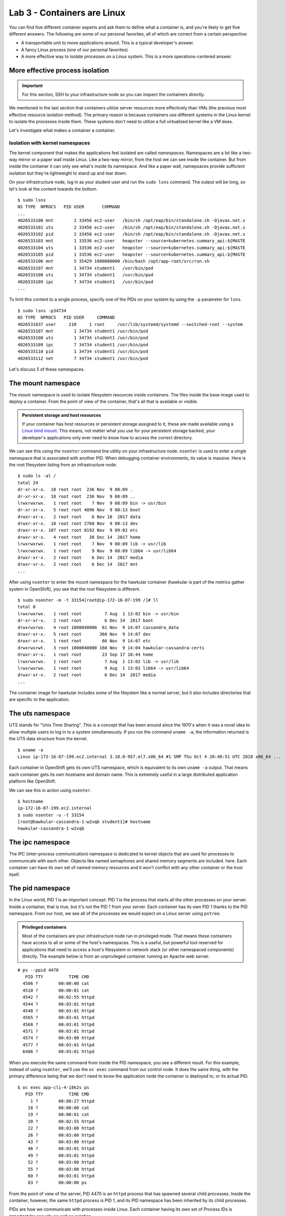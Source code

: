 Lab 3 - Containers are Linux
================================================

You can find five different container experts and ask them to define
what a container is, and you're likely to get five different answers.
The following are some of our personal favorites, all of which are
correct from a certain perspective:

-  A transportable unit to move applications around. This is a typical
   developer's answer.
-  A fancy Linux process (one of our personal favorites)
-  A more effective way to isolate processes on a Linux system. This is
   a more operations-centered answer.

More effective process isolation
`````````````````````````````````

.. important::

  For this section, SSH to your infrastructure node so you can inspect the containers directly.


We mentioned in the last section that containers utilize server
resources more effectively than VMs (the previous most effective
resource isolation method). The primary reason is because containers use
different systems in the Linux kernel to isolate the processes inside
them. These systems don't need to utilize a full virtualized kernel like
a VM does.

.. figure:: images/ops/vm_vs_container.png
   :alt: VM vs Container
   :captions: VM versus containers

Let's investigate what makes a container a container.

Isolation with kernel namespaces
''''''''''''''''''''''''''''''''''''''''

The kernel component that makes the applications feel isolated are
called *namespaces*. Namespaces are a lot like a two-way mirror or a
paper wall inside Linux. Like a two-way mirror, from the host we can see
inside the container. But from inside the container it can only see
what's inside its namespace. And like a paper wall, namepsaces provide
sufficient isolation but they're lightweight to stand up and tear down.

On your infrastructure node, log in as your student user and run the
``sudo lsns`` command. The output will be long, so let's look at the
content towards the bottom.

::

    $ sudo lsns
    NS TYPE  NPROCS   PID USER       COMMAND
    ...
    4026533100 mnt        2 33456 ec2-user   /bin/sh /opt/eap/bin/standalone.sh -Djavax.net.s
    4026533101 uts        2 33456 ec2-user   /bin/sh /opt/eap/bin/standalone.sh -Djavax.net.s
    4026533102 pid        2 33456 ec2-user   /bin/sh /opt/eap/bin/standalone.sh -Djavax.net.s
    4026533103 mnt        1 33536 ec2-user   heapster --source=kubernetes.summary_api:${MASTE
    4026533104 uts        1 33536 ec2-user   heapster --source=kubernetes.summary_api:${MASTE
    4026533105 pid        1 33536 ec2-user   heapster --source=kubernetes.summary_api:${MASTE
    4026533106 mnt        5 35429 1000080000 /bin/bash /opt/app-root/src/run.sh
    4026533107 mnt        1 34734 student1   /usr/bin/pod
    4026533108 uts        1 34734 student1   /usr/bin/pod
    4026533109 ipc        7 34734 student1   /usr/bin/pod
    ...

To limit this content to a single process, specify one of the PIDs on
your system by using the ``-p`` parameter for ``lsns``.

::

  $ sudo lsns -p34734
  NS TYPE  NPROCS   PID USER     COMMAND
  4026531837 user     210     1 root     /usr/lib/systemd/systemd --switched-root --system
  4026533107 mnt        1 34734 student1 /usr/bin/pod
  4026533108 uts        1 34734 student1 /usr/bin/pod
  4026533109 ipc        7 34734 student1 /usr/bin/pod
  4026533110 pid        1 34734 student1 /usr/bin/pod
  4026533112 net        7 34734 student1 /usr/bin/pod

Let's discuss 5 of these namespaces.

The mount namespace
````````````````````

The mount namespace is used to isolate filesystem resources inside
containers. The files inside the base image used to deploy a container.
From the point of view of the container, that's all that is available or
visible.

.. admonition:: Persistent storage and host resources

  If your container has host resources or persistent storage assigned to
  it, these are made available using a `Linux bind
  mount <https://unix.stackexchange.com/questions/198590/what-is-a-bind-mount>`__.
  This means, not matter what you use for your persistent storage backed,
  your developer's applications only ever need to know how to access the
  correct directory.

We can see this using the ``nsenter`` command line utility on your
infrastructure node. ``nsenter`` is used to enter a single namespace
that is associated with another PID. When debugging container
environments, its value is massive. Here is the root filesystem listing
from an infrastructure node.

::

  $ sudo ls -al /
  total 24
  dr-xr-xr-x.  18 root root  236 Nov  9 08:09 .
  dr-xr-xr-x.  18 root root  236 Nov  9 08:09 ..
  lrwxrwxrwx.   1 root root    7 Nov  9 08:09 bin -> usr/bin
  dr-xr-xr-x.   5 root root 4096 Nov  9 08:13 boot
  drwxr-xr-x.   2 root root    6 Nov 18  2017 data
  drwxr-xr-x.  18 root root 2760 Nov  9 08:13 dev
  drwxr-xr-x. 107 root root 8192 Nov  9 09:02 etc
  drwxr-xr-x.   4 root root   38 Dec 14  2017 home
  lrwxrwxrwx.   1 root root    7 Nov  9 08:09 lib -> usr/lib
  lrwxrwxrwx.   1 root root    9 Nov  9 08:09 lib64 -> usr/lib64
  drwxr-xr-x.   2 root root    6 Dec 14  2017 media
  drwxr-xr-x.   2 root root    6 Dec 14  2017 mnt
  ...

After using ``nsenter`` to enter the mount namespace for the hawkular
container (hawkular is part of the metrics gather system in OpenShift),
you see that the root filesystem is different.

::

  $ sudo nsenter -m -t 33154[root@ip-172-16-87-199 /]# ll
  total 0
  lrwxrwxrwx.   1 root root         7 Aug  1 13:02 bin -> usr/bin
  dr-xr-xr-x.   2 root root         6 Dec 14  2017 boot
  drwxrwsrwx.   4 root 1000040000  61 Nov  9 14:07 cassandra_data
  drwxr-xr-x.   5 root root       360 Nov  9 14:07 dev
  drwxr-xr-x.   1 root root        66 Nov  9 14:07 etc
  drwxrwsrwt.   3 root 1000040000 160 Nov  9 14:04 hawkular-cassandra-certs
  drwxr-xr-x.   1 root root        23 Sep 17 18:44 home
  lrwxrwxrwx.   1 root root         7 Aug  1 13:02 lib -> usr/lib
  lrwxrwxrwx.   1 root root         9 Aug  1 13:02 lib64 -> usr/lib64
  drwxr-xr-x.   2 root root         6 Dec 14  2017 media
  ...

The container image for hawkular includes some of the fileystem like a
normal server, but it also includes directories that are specific to the
application.

The uts namespace
``````````````````

UTS stands for "Unix Time Sharing". This is a concept that has been
around since the 1970's when it was a novel idea to allow multiple users
to log in to a system simultaneously. If you run the command
``uname -a``, the information returned is the UTS data structure from
the kernel.

::

    $ uname -a
    Linux ip-172-16-87-199.ec2.internal 3.10.0-957.el7.x86_64 #1 SMP Thu Oct 4 20:48:51 UTC 2018 x86_64 ...

Each container in OpenShift gets its own UTS namespace, which is
equivalent to its own ``uname -a`` output. That means each container
gets its own hostname and domain name. This is extremely useful in a
large distributed application platform like OpenShift.

We can see this in action using ``nsenter``.

::

    $ hostname
    ip-172-16-87-199.ec2.internal
    $ sudo nsenter -u -t 33154
    [root@hawkular-cassandra-1-w2vqb student1]# hostname
    hawkular-cassandra-1-w2vqb

The ipc namespace
``````````````````

The IPC (inter-process communication) namespace is dedicated to kernel
objects that are used for processes to communicate with each other.
Objects like named semaphores and shared memory segments are included.
here. Each container can have its own set of named memory resources and
it won't conflict with any other container or the host itself.

The pid namespace
```````````````````

In the Linux world, PID 1 is an important concept. PID 1 is the process
that starts all the other processes on your server. Inside a container,
that is true, but it's not the PID 1 from your server. Each container
has its own PID 1 thanks to the PID namespace. From our host, we see all
of the processes we would expect on a Linux server using ``pstree``.

.. admonition:: Privileged containers

  Most of the containers are your infrastructure node run in privileged
  mode. That means these containers have access to all or some of the
  host's namespaces. This is a useful, but powerful tool reserved for
  applications that need to access a host's filesystem or network stack
  (or other namespaced components) directly. The example below is from an
  unprivileged container running an Apache web server.

::

    # ps --ppid 4470
       PID TTY          TIME CMD
      4506 ?        00:00:00 cat
      4510 ?        00:00:01 cat
      4542 ?        00:02:55 httpd
      4544 ?        00:03:01 httpd
      4548 ?        00:03:01 httpd
      4565 ?        00:03:01 httpd
      4568 ?        00:03:01 httpd
      4571 ?        00:03:01 httpd
      4574 ?        00:03:00 httpd
      4577 ?        00:03:01 httpd
      6486 ?        00:03:01 httpd

When you execute the same command from inside the PID namespace, you see
a different result. For this example, instead of using ``nsenter``,
we'll use the ``oc exec`` command from our control node. It does the
same thing, with the primary difference being that we don't need to know
the application node the container is deployed to, or its actual PID.

::

    $ oc exec app-cli-4-18k2s ps
       PID TTY          TIME CMD
         1 ?        00:00:27 httpd
        18 ?        00:00:00 cat
        19 ?        00:00:01 cat
        20 ?        00:02:55 httpd
        22 ?        00:03:00 httpd
        26 ?        00:03:00 httpd
        43 ?        00:03:00 httpd
        46 ?        00:03:01 httpd
        49 ?        00:03:01 httpd
        52 ?        00:03:00 httpd
        55 ?        00:03:00 httpd
        60 ?        00:03:01 httpd
        83 ?        00:00:00 ps

From the point of view of the server, PID 4470 is an ``httpd`` process
that has spawned several child processes. Inside the container, however,
the same ``httpd`` process is PID 1, and its PID namespace has been
inherited by its child processes.

PIDs are how we communicate with processes inside Linux. Each container
having its own set of Process IDs is important for security as well as
isolation.

The network namespace
``````````````````````

OpenShift relies on software-defined networking that we'll discuss more
in an upcoming section. Because of this, as well as modern networking
architectrues, the networking configuration on an OpenShift node can
become extremely complex. One of the over-arching goals of OpenShift is
to make the devloper's experience consistent no matter the underlying
host's complexity. The network namespace helps with this. On your
infrastructure node, there could be upwards of 20 defined interaces.

::

    $ ip a
    1: lo: <loopback,up,lower_up> mtu 65536 qdisc noqueue state UNKNOWN group default qlen 1000
        link/loopback 00:00:00:00:00:00 brd 00:00:00:00:00:00
        inet 127.0.0.1/8 scope host lo
           valid_lft forever preferred_lft forever
        inet6 ::1/128 scope host
           valid_lft forever preferred_lft forever
    2: eth0: <broadcast,multicast,up,lower_up> mtu 9001 qdisc mq state UP group default qlen 1000
        link/ether 0e:39:78:cc:a6:58 brd ff:ff:ff:ff:ff:ff
        inet 172.16.87.199/16 brd 172.16.255.255 scope global noprefixroute dynamic eth0
           valid_lft 3178sec preferred_lft 3178sec
        inet6 fe80::c39:78ff:fecc:a658/64 scope link
           valid_lft forever preferred_lft forever
    3: docker0: <no-carrier,broadcast,multicast,up> mtu 1500 qdisc noqueue state DOWN group default
        link/ether 02:42:36:9f:24:e7 brd ff:ff:ff:ff:ff:ff
        inet 172.17.0.1/16 scope global docker0
           valid_lft forever preferred_lft forever
    4: ovs-system: <broadcast,multicast> mtu 1500 qdisc noop state DOWN group default qlen 1000
        link/ether f6:95:72:0e:09:4f brd ff:ff:ff:ff:ff:ff
    5: br0: <broadcast,multicast> mtu 8951 qdisc noop state DOWN group default qlen 1000
        link/ether be:47:c6:da:e5:48 brd ff:ff:ff:ff:ff:ff
    6: vxlan_sys_4789: <broadcast,multicast,up,lower_up>mtu 65000 qdisc noqueue master ovs-system state UNKNOWN group default qlen 1000
        link/ether 7a:0b:31:e4:a4:eb brd ff:ff:ff:ff:ff:ff
        inet6 fe80::780b:31ff:fee4:a4eb/64 scope link
           valid_lft forever preferred_lft forever
    ...</broadcast,multicast,up,lower_up> </broadcast,multicast></broadcast,multicast></no-carrier,broadcast,multicast,up></broadcast,multicast,up,lower_up></loopback,up,lower_up>

However, from within one of the containers on that node, you only see an
``eth0`` and ``lo`` infterface.

::

    $ sudo nsenter -n -t 29774 ip a
    1: lo: <loopback,up,lower_up> mtu 65536 qdisc noqueue state UNKNOWN group default qlen 1000
        link/loopback 00:00:00:00:00:00 brd 00:00:00:00:00:00
        inet 127.0.0.1/8 scope host lo
           valid_lft forever preferred_lft forever
        inet6 ::1/128 scope host
           valid_lft forever preferred_lft forever
    3: eth0@if10: <broadcast,multicast,up,lower_up>mtu 8951 qdisc noqueue state UP group default
        link/ether 0a:58:0a:81:00:04 brd ff:ff:ff:ff:ff:ff link-netnsid 0
        inet 10.129.0.4/23 brd 10.129.1.255 scope global eth0
           valid_lft forever preferred_lft forever
        inet6 fe80::d0c8:ecff:fe7a:4049/64 scope link
           valid_lft forever preferred_lft forever</broadcast,multicast,up,lower_up> </loopback,up,lower_up>

Each container's network namespace has a single outbound interface
(eth0) and a loopback address (lots of applications like to use the
loopback interface). We'll cover OpenShift SDN (the software-defined
network configuration in OpenShift) and how traffic gets from the
interface inside a container out to its destination in an upcoming
section.

.. admonition:: What about the User namespace?

  Currently in OpenShift, all containers share a single user namespace.
  This is due to some lingering performance issues with the user namespace
  that prevent it from being capable of handling the enterpise scale that
  OpenShift is designed for. Don't worry, we're working on it.

  User namespaces are utilized in `Podman rootless mode <https://opensource.com/article/19/2/how-does-rootless-podman-work>`__.

Summary
''''''''''
Linux kernel namespaces are used to isolate processes running inside
containers. They're more lightweight than virtualization technologies and
don't require an entire virtualized kernel to function properly. From
inside a container, namespaced resources are fully isolated, but can
still be viewed and accessed when needed from the host and from
OpenShift.
